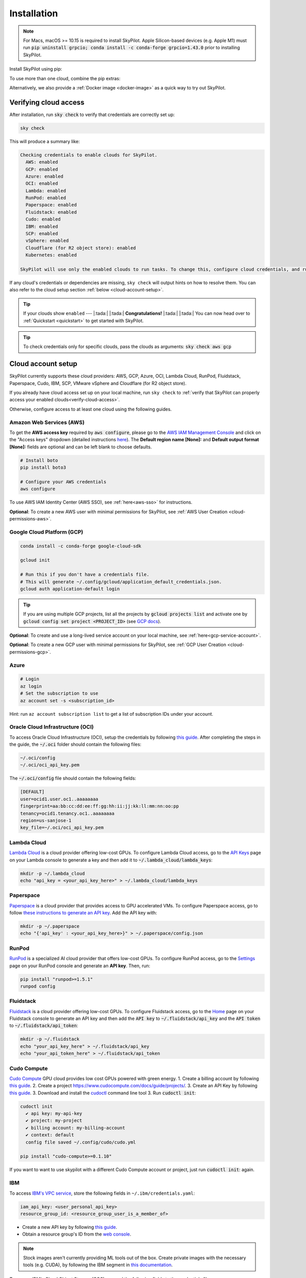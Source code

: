 .. _installation:

Installation
==================

.. note::

    For Macs, macOS >= 10.15 is required to install SkyPilot. Apple Silicon-based devices (e.g. Apple M1) must run :code:`pip uninstall grpcio; conda install -c conda-forge grpcio=1.43.0` prior to installing SkyPilot.

Install SkyPilot using pip:

.. tab-set::

    .. tab-item:: Nightly (recommended)
        :sync: nightly-tab

        .. code-block:: shell

          # Recommended: use a new conda env to avoid package conflicts.
          # SkyPilot requires 3.7 <= python <= 3.11.
          conda create -y -n sky python=3.10
          conda activate sky

          # Choose your cloud:

          pip install "skypilot-nightly[aws]"
          pip install "skypilot-nightly[gcp]"
          pip install "skypilot-nightly[azure]"
          pip install "skypilot-nightly[oci]"
          pip install "skypilot-nightly[lambda]"
          pip install "skypilot-nightly[runpod]"
          pip install "skypilot-nightly[fluidstack]"
          pip install "skypilot-nightly[paperspace]"
          pip install "skypilot-nightly[cudo]"
          pip install "skypilot-nightly[ibm]"
          pip install "skypilot-nightly[scp]"
          pip install "skypilot-nightly[vsphere]"
          pip install "skypilot-nightly[kubernetes]"
          pip install "skypilot-nightly[all]"

    .. tab-item:: Latest Release
        :sync: latest-release-tab

        .. code-block:: shell

          # Recommended: use a new conda env to avoid package conflicts.
          # SkyPilot requires 3.7 <= python <= 3.11.
          conda create -y -n sky python=3.10
          conda activate sky

          # Choose your cloud:

          pip install "skypilot[aws]"
          pip install "skypilot[gcp]"
          pip install "skypilot[azure]"
          pip install "skypilot[oci]"
          pip install "skypilot[lambda]"
          pip install "skypilot[runpod]"
          pip install "skypilot[fluidstack]"
          pip install "skypilot[paperspace]"
          pip install "skypilot[cudo]"
          pip install "skypilot[ibm]"
          pip install "skypilot[scp]"
          pip install "skypilot[vsphere]"
          pip install "skypilot[kubernetes]"
          pip install "skypilot[all]"

    .. tab-item:: From Source
        :sync: from-source-tab

        .. code-block:: shell

          # Recommended: use a new conda env to avoid package conflicts.
          # SkyPilot requires 3.7 <= python <= 3.11.
          conda create -y -n sky python=3.10
          conda activate sky

          git clone https://github.com/skypilot-org/skypilot.git
          cd skypilot

          # Choose your cloud:

          pip install -e ".[aws]"
          pip install -e ".[gcp]"
          pip install -e ".[azure]"
          pip install -e ".[oci]"
          pip install -e ".[lambda]"
          pip install -e ".[runpod]"
          pip install -e ".[fluidstack]"
          pip install -e ".[paperspace]"
          pip install -e ".[cudo]"
          pip install -e ".[ibm]"
          pip install -e ".[scp]"
          pip install -e ".[vsphere]"
          pip install -e ".[kubernetes]"
          pip install -e ".[all]"

To use more than one cloud, combine the pip extras:

.. tab-set::

    .. tab-item:: Nightly (recommended)
        :sync: nightly-tab

        .. code-block:: shell

          pip install -U "skypilot-nightly[aws,gcp]"

    .. tab-item:: Latest Release
        :sync: latest-release-tab

        .. code-block:: shell

          pip install -U "skypilot[aws,gcp]"

    .. tab-item:: From Source
        :sync: from-source-tab

        .. code-block:: shell

          pip install -e ".[aws,gcp]"

Alternatively, we also provide a :ref:`Docker image <docker-image>` as a quick way to try out SkyPilot.

.. _verify-cloud-access:

Verifying cloud access
------------------------------------

After installation, run :code:`sky check` to verify that credentials are correctly set up:

.. code-block:: shell

  sky check

This will produce a summary like:

.. code-block:: text

  Checking credentials to enable clouds for SkyPilot.
    AWS: enabled
    GCP: enabled
    Azure: enabled
    OCI: enabled
    Lambda: enabled
    RunPod: enabled
    Paperspace: enabled
    Fluidstack: enabled
    Cudo: enabled
    IBM: enabled
    SCP: enabled
    vSphere: enabled
    Cloudflare (for R2 object store): enabled
    Kubernetes: enabled

  SkyPilot will use only the enabled clouds to run tasks. To change this, configure cloud credentials, and run sky check.

If any cloud's credentials or dependencies are missing, ``sky check`` will
output hints on how to resolve them. You can also refer to the cloud setup
section :ref:`below <cloud-account-setup>`.

.. tip::

  If your clouds show ``enabled`` --- |:tada:| |:tada:| **Congratulations!** |:tada:| |:tada:| You can now head over to
  :ref:`Quickstart <quickstart>` to get started with SkyPilot.

.. tip::

  To check credentials only for specific clouds, pass the clouds as arguments: :code:`sky check aws gcp`

.. _cloud-account-setup:

Cloud account setup
-------------------

SkyPilot currently supports these cloud providers: AWS, GCP, Azure, OCI, Lambda Cloud, RunPod, Fluidstack, Paperspace, Cudo,
IBM, SCP, VMware vSphere and Cloudflare (for R2 object store).

If you already have cloud access set up on your local machine, run ``sky check`` to :ref:`verify that SkyPilot can properly access your enabled clouds<verify-cloud-access>`.

Otherwise, configure access to at least one cloud using the following guides.

.. _aws-installation:

Amazon Web Services (AWS)
~~~~~~~~~~~~~~~~~~~~~~~~~~~


To get the **AWS access key** required by :code:`aws configure`, please go to the `AWS IAM Management Console <https://us-east-1.console.aws.amazon.com/iam/home?region=us-east-1#/security_credentials>`_ and click on the "Access keys" dropdown (detailed instructions `here <https://docs.aws.amazon.com/IAM/latest/UserGuide/id_credentials_access-keys.html#Using_CreateAccessKey>`__). The **Default region name [None]:** and **Default output format [None]:** fields are optional and can be left blank to choose defaults.

.. code-block:: shell

  # Install boto
  pip install boto3

  # Configure your AWS credentials
  aws configure

To use AWS IAM Identity Center (AWS SSO), see :ref:`here<aws-sso>` for instructions.

**Optional**: To create a new AWS user with minimal permissions for SkyPilot, see :ref:`AWS User Creation <cloud-permissions-aws>`.

.. _installation-gcp:

Google Cloud Platform (GCP)
~~~~~~~~~~~~~~~~~~~~~~~~~~~~~~

.. code-block:: shell

  conda install -c conda-forge google-cloud-sdk

  gcloud init

  # Run this if you don't have a credentials file.
  # This will generate ~/.config/gcloud/application_default_credentials.json.
  gcloud auth application-default login

.. tip::

  If you are using multiple GCP projects, list all the projects by :code:`gcloud projects list` and activate one by :code:`gcloud config set project <PROJECT_ID>` (see `GCP docs <https://cloud.google.com/sdk/gcloud/reference/config/set>`_).

.. dropdown:: Common GCP installation errors

    Here some commonly encountered errors and their fixes:

    * ``RemoveError: 'requests' is a dependency of conda and cannot be removed from conda's operating environment`` when running :code:`conda install -c conda-forge google-cloud-sdk` --- run :code:`conda update --force conda` first and rerun the command.
    * ``Authorization Error (Error 400: invalid_request)`` with the url generated by :code:`gcloud auth login` --- install the latest version of the `Google Cloud SDK <https://cloud.google.com/sdk/docs/install>`_ (e.g., with :code:`conda install -c conda-forge google-cloud-sdk`) on your local machine (which opened the browser) and rerun the command.

**Optional**: To create and use a long-lived service account on your local machine, see :ref:`here<gcp-service-account>`.

**Optional**: To create a new GCP user with minimal permissions for SkyPilot, see :ref:`GCP User Creation <cloud-permissions-gcp>`.

Azure
~~~~~~~~~

.. code-block:: shell

  # Login
  az login
  # Set the subscription to use
  az account set -s <subscription_id>

Hint: run ``az account subscription list`` to get a list of subscription IDs under your account.


Oracle Cloud Infrastructure (OCI)
~~~~~~~~~~~~~~~~~~~~~~~~~~~~~~~~~~~~

To access Oracle Cloud Infrastructure (OCI), setup the credentials by following `this guide <https://docs.oracle.com/en-us/iaas/Content/API/Concepts/apisigningkey.htm>`__. After completing the steps in the guide, the :code:`~/.oci` folder should contain the following files:

.. code-block:: text

  ~/.oci/config
  ~/.oci/oci_api_key.pem

The :code:`~/.oci/config` file should contain the following fields:

.. code-block:: text

  [DEFAULT]
  user=ocid1.user.oc1..aaaaaaaa
  fingerprint=aa:bb:cc:dd:ee:ff:gg:hh:ii:jj:kk:ll:mm:nn:oo:pp
  tenancy=ocid1.tenancy.oc1..aaaaaaaa
  region=us-sanjose-1
  key_file=~/.oci/oci_api_key.pem


Lambda Cloud
~~~~~~~~~~~~~~~~~~

`Lambda Cloud <https://lambdalabs.com/>`_ is a cloud provider offering low-cost GPUs. To configure Lambda Cloud access, go to the `API Keys <https://cloud.lambdalabs.com/api-keys>`_ page on your Lambda console to generate a key and then add it to :code:`~/.lambda_cloud/lambda_keys`:

.. code-block:: shell

  mkdir -p ~/.lambda_cloud
  echo "api_key = <your_api_key_here>" > ~/.lambda_cloud/lambda_keys

Paperspace
~~~~~~~~~~~~~~~~~~

`Paperspace <https://www.paperspace.com/>`_ is a cloud provider that provides access to GPU accelerated VMs. To configure Paperspace access, go to follow `these instructions to generate an API key <https://docs.digitalocean.com/reference/paperspace/api-keys/>`_. Add the API key with:

.. code-block:: shell

  mkdir -p ~/.paperspace
  echo "{'api_key' : <your_api_key_here>}" > ~/.paperspace/config.json

RunPod
~~~~~~~~~~

`RunPod <https://runpod.io/>`__ is a specialized AI cloud provider that offers low-cost GPUs. To configure RunPod access, go to the `Settings <https://www.runpod.io/console/user/settings>`_ page on your RunPod console and generate an **API key**. Then, run:

.. code-block:: shell
  
  pip install "runpod>=1.5.1"
  runpod config


Fluidstack
~~~~~~~~~~~~~~~~~~

`Fluidstack <https://fluidstack.io/>`__ is a cloud provider offering low-cost GPUs. To configure Fluidstack access, go to the `Home <https://console.fluidstack.io/>`__ page on your Fluidstack console to generate an API key and then add the :code:`API key` to :code:`~/.fluidstack/api_key` and the :code:`API token` to :code:`~/.fluidstack/api_token`:

.. code-block:: shell

  mkdir -p ~/.fluidstack
  echo "your_api_key_here" > ~/.fluidstack/api_key
  echo "your_api_token_here" > ~/.fluidstack/api_token


Cudo Compute
~~~~~~~~~~~~~~~~~~

`Cudo Compute <https://www.cudocompute.com/>`__ GPU cloud provides low cost GPUs powered with green energy.
1. Create a billing account by following `this guide <https://www.cudocompute.com/docs/guide/billing/>`__.
2. Create a project `<https://www.cudocompute.com/docs/guide/projects/>`__.
3. Create an API Key by following `this guide <https://www.cudocompute.com/docs/guide/api-keys/>`__.
3. Download and install the `cudoctl <https://www.cudocompute.com/docs/cli-tool/>`__ command line tool
3. Run :code:`cudoctl init`:

.. code-block:: shell

  cudoctl init
    ✔ api key: my-api-key
    ✔ project: my-project
    ✔ billing account: my-billing-account
    ✔ context: default
    config file saved ~/.config/cudo/cudo.yml

  pip install "cudo-compute>=0.1.10"

If you want to want to use skypilot with a different Cudo Compute account or project, just run :code:`cudoctl init`: again.




IBM
~~~~~~~~~

To access `IBM's VPC service <https://www.ibm.com/cloud/vpc>`__, store the following fields in ``~/.ibm/credentials.yaml``:

.. code-block:: text

  iam_api_key: <user_personal_api_key>
  resource_group_id: <resource_group_user_is_a_member_of>

- Create a new API key by following `this guide <https://www.ibm.com/docs/en/app-connect/container?topic=servers-creating-cloud-api-key>`__.
- Obtain a resource group's ID from the `web console <https://cloud.ibm.com/account/resource-groups>`_.

.. note::
  Stock images aren't currently providing ML tools out of the box.
  Create private images with the necessary tools (e.g. CUDA), by following the IBM segment in `this documentation <https://github.com/skypilot-org/skypilot/blob/master/docs/source/reference/yaml-spec.rst>`_.

To access IBM's Cloud Object Storage (COS), append the following fields to the credentials file:

.. code-block:: text

  access_key_id: <access_key_id>
  secret_access_key: <secret_key_id>

To get :code:`access_key_id` and :code:`secret_access_key` use the IBM web console:

1. Create/Select a COS instance from the `web console <https://cloud.ibm.com/objectstorage/>`__.
2. From "Service Credentials" tab, click "New Credential" and toggle "Include HMAC Credential".
3. Copy "secret_access_key" and "access_key_id" to file.

Finally, install `rclone <https://rclone.org/>`_ via: ``curl https://rclone.org/install.sh | sudo bash``

.. note::
  :code:`sky check` does not reflect IBM COS's enabled status. :code:`IBM: enabled` only guarantees that IBM VM instances are enabled.



Samsung Cloud Platform (SCP)
~~~~~~~~~~~~~~~~~~~~~~~~~~~~~~~~~~~~~~

Samsung Cloud Platform(SCP) provides cloud services optimized for enterprise customers. You can learn more about SCP `here <https://cloud.samsungsds.com/>`__.

To configure SCP access, you need access keys and the ID of the project your tasks will run. Go to the `Access Key Management <https://cloud.samsungsds.com/console/#/common/access-key-manage/list?popup=true>`_ page on your SCP console to generate the access keys, and the Project Overview page for the project ID. Then, add them to :code:`~/.scp/scp_credential` by running:

.. code-block:: shell

  # Create directory if required
  mkdir -p ~/.scp
  # Add the lines for "access_key", "secret_key", and "project_id" to scp_credential file
  echo "access_key = <your_access_key>" >> ~/.scp/scp_credential
  echo "secret_key = <your_secret_key>" >> ~/.scp/scp_credential
  echo "project_id = <your_project_id>" >> ~/.scp/scp_credential

.. note::

  Multi-node clusters are currently not supported on SCP.



VMware vSphere
~~~~~~~~~~~~~~

To configure VMware vSphere access, store the vSphere credentials in :code:`~/.vsphere/credential.yaml`:

.. code-block:: shell

    mkdir -p ~/.vsphere
    touch ~/.vsphere/credential.yaml

Here is an example of configuration within the credential file:

.. code-block:: yaml

    vcenters:
      - name: <your_vsphere_server_ip_01>
        username: <your_vsphere_user_name>
        password: <your_vsphere_user_passwd>
        skip_verification: true # If your vcenter have valid certificate then change to 'false' here
        # Clusters that can be used by SkyPilot:
        #   [] means all the clusters in the vSphere can be used by Skypilot
        # Instead, you can specify the clusters in a list:
        # clusters:
        #   - name: <your_vsphere_cluster_name1>
        #   - name: <your_vsphere_cluster_name2>
        clusters: []
      # If you are configuring only one vSphere instance, omit the following line.
      - name: <your_vsphere_server_ip_02>
        username: <your_vsphere_user_name>
        password: <your_vsphere_user_passwd>
        skip_verification: true
        clusters: []

After configuring the vSphere credentials, ensure that the necessary preparations for vSphere are completed. Please refer to this guide for more information: :ref:`Cloud Preparation for vSphere <cloud-prepare-vsphere>`

Cloudflare R2
~~~~~~~~~~~~~~~~~~

Cloudflare offers `R2 <https://www.cloudflare.com/products/r2>`_, an S3-compatible object storage without any egress charges.
SkyPilot can download/upload data to R2 buckets and mount them as local filesystem on clusters launched by SkyPilot. To set up R2 support, run:

.. code-block:: shell

  # Install boto
  pip install boto3
  # Configure your R2 credentials
  AWS_SHARED_CREDENTIALS_FILE=~/.cloudflare/r2.credentials aws configure --profile r2

In the prompt, enter your R2 Access Key ID and Secret Access Key (see `instructions to generate R2 credentials <https://developers.cloudflare.com/r2/data-access/s3-api/tokens/>`_). Select :code:`auto` for the default region and :code:`json` for the default output format.

.. code-block:: text

  AWS Access Key ID [None]: <access_key_id>
  AWS Secret Access Key [None]: <access_key_secret>
  Default region name [None]: auto
  Default output format [None]: json

Next, get your `Account ID <https://developers.cloudflare.com/fundamentals/get-started/basic-tasks/find-account-and-zone-ids/>`_ from your R2 dashboard and store it in :code:`~/.cloudflare/accountid` with:

.. code-block:: shell

  mkdir -p ~/.cloudflare
  echo <YOUR_ACCOUNT_ID_HERE> > ~/.cloudflare/accountid

.. note::

  Support for R2 is in beta. Please report and issues on `Github <https://github.com/skypilot-org/skypilot/issues>`_ or reach out to us on `Slack <http://slack.skypilot.co/>`_.


Kubernetes
~~~~~~~~~~

SkyPilot can also run tasks on on-prem or cloud hosted Kubernetes clusters (e.g., EKS, GKE). The only requirement is a valid kubeconfig at :code:`~/.kube/config`.

.. code-block:: shell

  # Place your kubeconfig at ~/.kube/config
  mkdir -p ~/.kube
  cp /path/to/kubeconfig ~/.kube/config

See :ref:`SkyPilot on Kubernetes <kubernetes-overview>` for more.


Requesting quotas for first time users
--------------------------------------

If your cloud account has not been used to launch instances before, the
respective quotas are likely set to zero or a low limit.  This is especially
true for GPU instances.

Please follow :ref:`Requesting Quota Increase <quota>` to check quotas and request quota
increases before proceeding.

.. _docker-image:

Quick alternative: trying in Docker
------------------------------------------------------

As a **quick alternative to installing SkyPilot on your laptop**, we also
provide a Docker image with SkyPilot main branch automatically cloned.
You can simply run:

.. code-block:: shell

  # NOTE: '--platform linux/amd64' is needed for Apple silicon Macs
  docker run --platform linux/amd64 \
    -td --rm --name sky \
    -v "$HOME/.sky:/root/.sky:rw" \
    -v "$HOME/.aws:/root/.aws:rw" \
    -v "$HOME/.config/gcloud:/root/.config/gcloud:rw" \
    berkeleyskypilot/skypilot-nightly

  docker exec -it sky /bin/bash

If your cloud CLIs are already setup, your credentials (AWS and GCP) will be
mounted to the container and you can proceed to :ref:`Quickstart <quickstart>`.
Otherwise, you can follow the instructions in :ref:`Cloud account setup
<cloud-account-setup>` inside the container to set up your cloud accounts.

Once you are done with experimenting with SkyPilot, remember to delete any
clusters and storage resources you may have created using the following
commands:

.. code-block:: shell

  # Run inside the container:
  sky down -a -y
  sky storage delete -a -y

Finally, you can stop the container with:

.. code-block:: shell

  docker stop sky

See more details about the dev container image
``berkeleyskypilot/skypilot-nightly`` `here
<https://github.com/skypilot-org/skypilot/blob/master/CONTRIBUTING.md#testing-in-a-container>`_.

.. _shell-completion:

Enabling shell completion
-------------------------

SkyPilot supports shell completion for Bash (Version 4.4 and up), Zsh and Fish. This is only available for :code:`click` versions 8.0 and up (use :code:`pip install click==8.0.4` to install).

To enable shell completion after installing SkyPilot, you will need to modify your shell configuration.
SkyPilot automates this process using the :code:`--install-shell-completion` option, which you should call using the appropriate shell name or :code:`auto`:

.. code-block:: shell

  sky --install-shell-completion auto
  # sky --install-shell-completion zsh
  # sky --install-shell-completion bash
  # sky --install-shell-completion fish

Shell completion may perform poorly on certain shells and machines.
If you experience any issues after installation, you can use the :code:`--uninstall-shell-completion` option to uninstall it, which you should similarly call using the appropriate shell name or :code:`auto`:

.. code-block:: shell

  sky --uninstall-shell-completion auto
  # sky --uninstall-shell-completion zsh
  # sky --uninstall-shell-completion bash
  # sky --uninstall-shell-completion fish
